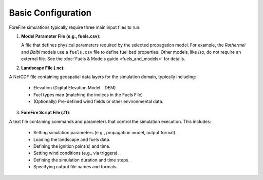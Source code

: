 Basic Configuration
===================

ForeFire simulations typically require three main input files to run:

1.  **Model Parameter File (e.g., fuels.csv)**:
    
    A file that defines physical parameters required by the selected propagation model. For example, the `Rothermel` and `Balbi` models use a ``fuels.csv`` file to define fuel bed properties. Other models, like `Iso`, do not require an external file. See the :doc:`Fuels & Models guide <fuels_and_models>` for details.
2.  **Landscape File (.nc)**:

A NetCDF file containing geospatial data layers for the simulation domain, typically including:

    - Elevation (Digital Elevation Model - DEM)
    - Fuel types map (matching the indices in the Fuels File)
    - (Optionally) Pre-defined wind fields or other environmental data.

3.  **ForeFire Script File (.ff)**:

A text file containing commands and parameters that control the simulation execution. This includes:

    - Setting simulation parameters (e.g., propagation model, output format).
    - Loading the landscape and fuels data.
    - Defining the ignition point(s) and time.
    - Setting wind conditions (e.g., via triggers).
    - Defining the simulation duration and time steps.
    - Specifying output file names and formats.